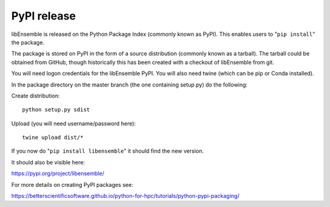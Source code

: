 .. _rel-pypi:

PyPI release
============

libEnsemble is released on the Python Package Index (commonly known as PyPI).
This enables users to "``pip install``" the package.

The package is stored on PyPI in the form of a source distribution (commonly
known as a tarball). The tarball could be obtained from GitHub, though
historically this has been created with a checkout of libEnsemble from git.

You will need logon credentials for the libEnsemble PyPI. You will also need
twine (which can be pip or Conda installed).

In the package directory on the master branch (the one containing setup.py) do
the following:

Create distribution::

    python setup.py sdist

Upload (you will need username/password here)::

    twine upload dist/*

If you now do "``pip install libensemble``" it should find the new version.

It should also be visible here:

https://pypi.org/project/libensemble/

For more details on creating PyPI packages see:

https://betterscientificsoftware.github.io/python-for-hpc/tutorials/python-pypi-packaging/

